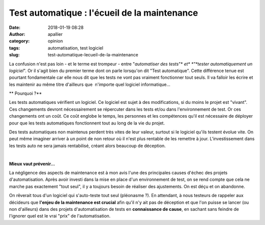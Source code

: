 Test automatique : l'écueil de la maintenance
#############################################
:date: 2018-01-19 08:28
:author: apallier
:category: opinion
:tags: automatisation, test logiciel
:slug: test-automatique-lecueil-de-la-maintenance

.. raw:: html

   <div dir="ltr" style="text-align: justify;">

.. raw:: html

   <div class="separator" style="clear: both; text-align: center;">

|image0|

.. raw:: html

   </div>

La confusion n'est pas loin - et le terme est trompeur - entre
"*automatiser des tests*"* *\ et\ * *"*tester automatiquement un
logiciel*". Or il s'agit bien du premier terme dont on parle lorsqu'on
dit "Test automatique". Cette différence tenue est pourtant fondamentale
car elle nous dit que les tests ne vont pas vraiment fonctionner tout
seuls. Il va falloir les écrire et les maintenir au même titre
d'ailleurs que  n'importe quel logiciel informatique...

.. raw:: html

   </div>

.. raw:: html

   <div dir="ltr">

**
Pourquoi ?**

.. raw:: html

   </div>

.. raw:: html

   <div dir="ltr">

.. raw:: html

   </div>

.. raw:: html

   <div style="text-align: justify;">

Les tests automatiques vérifient un logiciel. Ce logiciel est sujet à
des modifications, si du moins le projet est "vivant". Ces changements
devront nécessairement se répercuter dans les tests et/ou dans
l'environnement de test. Or ces changements ont un coût. Ce coût englobe
le temps, les personnes et les compétences qu'il est nécessaire de
déployer pour que les tests automatiques fonctionnent tout au long de la
vie du projet.

.. raw:: html

   </div>

.. raw:: html

   <div style="text-align: justify;">

Des tests automatiques non maintenus perdent très vites de leur valeur,
surtout si le logiciel qu'ils testent évolue vite. On peut même imaginer
arriver à un point de non retour où il n'est plus rentable de les
remettre à jour. L'investissement dans les tests auto ne sera jamais
rentabilisé, créant alors beaucoup de déception.

.. raw:: html

   </div>

| 

.. raw:: html

   <div dir="ltr">

**Mieux vaut prévenir...**

.. raw:: html

   </div>

.. raw:: html

   <div dir="ltr" style="text-align: justify;">

La négligence des aspects de maintenance est à mon avis l'une des
principales causes d'échec des projets d'automatisation. Après avoir
investi dans la mise en place d'un environnement de test, on se rend
compte que cela ne marche pas exactement "tout seul", il y a toujours
besoin de réaliser des ajustements. On est déçu et on abandonne.

.. raw:: html

   </div>

.. raw:: html

   <div dir="ltr" style="text-align: justify;">

On rêverait tous d'un logiciel qui s'auto-teste tout seul (pléonasme ?).
En attendant, à nous testeurs de rappeler aux décideurs que **l'enjeu de
la maintenance est crucial** afin qu'il n'y ait pas de déception et que
l'on puisse se lancer (ou non d'ailleurs) dans des projets
d'automatisation de tests en **connaissance de cause**, en sachant sans
feindre de l'ignorer quel est le vrai "prix" de l'automatisation.

.. raw:: html

   </div>

.. raw:: html

   </p>

.. |image0| image:: https://2.bp.blogspot.com/-pdVmK5WMBT8/WmGrjHSdvRI/AAAAAAAACEI/g7LDnEsZ6dMd5ooj2o5hsTUMaFMVC1a-QCLcBGAs/s200/P1090393.jpg
   :width: 200px
   :height: 150px
   :target: https://2.bp.blogspot.com/-pdVmK5WMBT8/WmGrjHSdvRI/AAAAAAAACEI/g7LDnEsZ6dMd5ooj2o5hsTUMaFMVC1a-QCLcBGAs/s1600/P1090393.jpg
